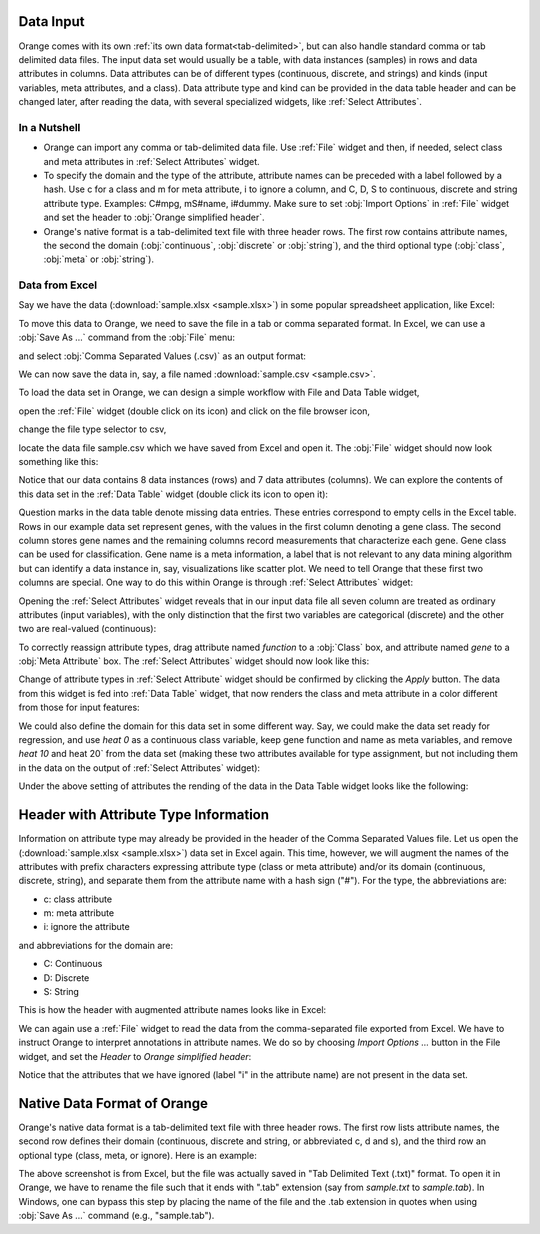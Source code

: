 Data Input
==========

Orange comes with its own
:ref:`its own data format<tab-delimited>`, but can also handle standard
comma or tab delimited data files. The input data set would usually be a
table, with data instances (samples) in rows and data attributes in columns.
Data attributes can be of different types
(continuous, discrete, and strings) and kinds (input variables, meta
attributes, and a class). Data attribute type and kind can be provided in
the data table header and can be changed later, after reading the data,
with several specialized widgets, like :ref:`Select Attributes`.

In a Nutshell
-------------

- Orange can import any comma or tab-delimited data file. Use :ref:`File` widget
  and then, if needed, select class and meta attributes
  in :ref:`Select Attributes` widget.

- To specify the domain and the type of the attribute, attribute names can
  be preceded with a label followed by a hash. Use c for a class and m for
  meta attribute, i to ignore a column, and C, D, S to continuous, discrete
  and string attribute type. Examples: C#mpg, mS#name, i#dummy. Make sure
  to set :obj:`Import Options` in :ref:`File` widget and set the header to
  :obj:`Orange simplified header`.

- Orange's native format is a tab-delimited text file with three header rows.
  The first row contains attribute names, the second the domain
  (:obj:`continuous`,
  :obj:`discrete` or :obj:`string`), and the third optional type
  (:obj:`class`, :obj:`meta` or :obj:`string`).

Data from Excel
---------------

Say we have the data (:download:`sample.xlsx <sample.xlsx>`) in some popular
spreadsheet application, like Excel:

.. image:: spreadsheet.png
   :scale: 80%

To move this data to Orange, we need to save the file in a tab or comma
separated format. In Excel, we can use a :obj:`Save As ...`
command from the :obj:`File` menu:

.. image:: save-as.png
   :scale: 80%

and select :obj:`Comma Separated Values (.csv)` as an output format:

.. image:: save-as-csv.png
   :scale: 80%

We can now save the data in, say, a file named
:download:`sample.csv <sample.csv>`.

To load the data set in Orange,
we can design a simple workflow with File and Data Table widget,

.. image:: file-data-table-workflow.png
   :scale: 80%

open the :ref:`File` widget (double click on its icon) and click
on the file browser icon,

.. image:: file-browser-icon.png
   :scale: 80%

change the file type selector to csv,

.. image:: csv-selector.png
   :scale: 80%

locate the data file sample.csv which we have saved from Excel
and open it. The :obj:`File` widget should now look something like this:

.. image:: file-widget.png
   :scale: 80%

Notice that our data contains 8 data instances (rows) and 7 data
attributes (columns). We can explore the contents of this data set
in the :ref:`Data Table` widget (double click its icon to open it):

.. image:: data-table-widget.png
   :scale: 80%

Question marks in the data table denote missing data entries. These
entries correspond to empty cells in the Excel table. Rows in our example
data set
represent genes, with the values in the first column denoting a gene class.
The second column stores gene names and the remaining columns record
measurements that characterize each gene. Gene class can be used
for classification. Gene name is a meta information, a label that is not
relevant to any data mining algorithm but can identify a data instance in, say,
visualizations like scatter plot. We need to tell Orange that these first two
columns are special. One way to do this within Orange is through
:ref:`Select Attributes` widget:

.. image:: select-attributes-schema.png
   :scale: 80%

Opening the :ref:`Select Attributes` widget reveals that in our input data file
all seven column are treated as ordinary attributes (input variables), with the
only distinction that the first two variables are categorical (discrete)
and the other two are real-valued (continuous):

.. image:: select-attributes-start.png
   :scale: 80%

To correctly reassign attribute types, drag attribute named `function` to
a :obj:`Class` box, and attribute named `gene` to a :obj:`Meta Attribute` box.
The :ref:`Select Attributes` widget should now look like this:

.. image:: select-attributes-reassigned.png
   :scale: 80%

Change of attribute types in :ref:`Select Attribute` widget should be confirmed by
clicking the `Apply` button. The data from this widget is fed into
:ref:`Data Table`
widget, that now renders the class and meta attribute in a color different
from those for input features:

.. image:: data-table-with-class.png
   :scale: 80%

We could also define the domain for this data set in some different way. Say,
we could make the data set ready for regression, and use `heat 0` as
a continuous class variable,
keep gene function and name as meta variables, and remove
`heat 10` and heat 20` from the data set (making these two attributes
available for type assignment, but not including them in the data on the output
of :ref:`Select Attributes` widget):

.. image:: select-attributes-regression.png
   :scale: 80%

Under the above setting of attributes the rending of the data in the Data Table
widget looks like the following:

.. image:: data-table-regression.png
   :scale: 80%

Header with Attribute Type Information
======================================

Information on attribute type may already be provided in the header of the
Comma Separated Values file. Let us open the
(:download:`sample.xlsx <sample.xlsx>`) data set in Excel again. This time,
however, we will augment the names of the attributes with prefix characters
expressing attribute type (class or meta attribute) and/or its domain
(continuous, discrete, string), and separate them from the attribute name
with a hash sign ("#"). For the type, the abbreviations are:

- c: class attribute
- m: meta attribute
- i: ignore the attribute

and abbreviations for the domain are:

- C: Continuous
- D: Discrete
- S: String

This is how the header with augmented attribute names looks like in Excel:

.. image:: spreadsheet-simple-head.png
   :scale: 80%

We can again use a :ref:`File` widget to read the data from
the comma-separated file
exported from Excel. We have to instruct Orange to interpret annotations in
attribute names. We do so by choosing `Import Options ...` button in the File
widget, and set the `Header` to `Orange simplified header`:

.. image:: file-widget-simplified-header.png
   :scale: 80%

Notice that the attributes that we have ignored (label "i" in the attribute
name) are not present in the data set.

Native Data Format of Orange
============================

Orange's native data format is a tab-delimited text file with three header
rows. The first row lists attribute names, the second row defines
their domain (continuous, discrete and string, or abbreviated c, d and s),
and the third row an optional type (class, meta, or ignore). Here is an
example:

.. image:: excel-with-tab.png
   :scale: 80%

The above screenshot is from Excel, but the file was actually saved in
"Tab Delimited Text (.txt)" format. To open it in Orange, we have to rename
the file such that it ends with ".tab" extension (say from `sample.txt` to
`sample.tab`). In Windows, one can bypass this step
by placing the name of the file and the .tab extension in quotes when using
:obj:`Save As ...` command (e.g., "sample.tab").